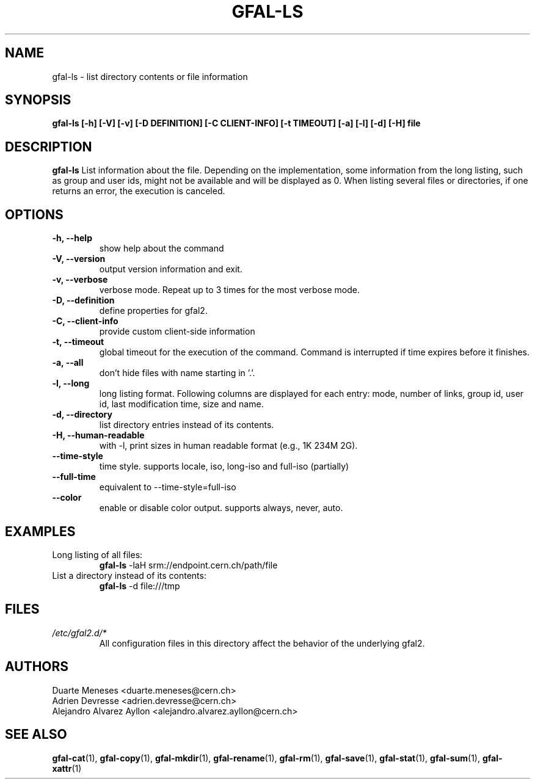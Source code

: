 .\" Manpage for gfal-ls
.\"
.TH GFAL-LS 1 "December 2014" "v1.2.0"
.SH NAME
gfal-ls \- list directory contents or file information
.SH SYNOPSIS
.B gfal-ls [-h] [-V] [-v] [-D DEFINITION] [-C CLIENT-INFO] [-t TIMEOUT] [-a] [-l] [-d] [-H] file

.SH DESCRIPTION
.B gfal-ls
List information about the file. Depending on the implementation, some information from the long listing, such as group and user ids, might not be available and will be displayed as 0. When listing several files or directories, if one returns an error, the execution is canceled.

.SH OPTIONS
.TP
.B "-h, --help"
show help about the command
.TP
.B "-V, --version"
output version information and exit.
.TP
.B "-v, --verbose"
verbose mode. Repeat up to 3 times for the most verbose mode.
.TP
.B "-D, --definition"
define properties for gfal2.
.TP
.B "-C, --client-info"
provide custom client-side information
.TP
.B "-t, --timeout"
global timeout for the execution of the command. Command is interrupted if time expires before it finishes.
.TP
.B "-a, --all"
don't hide files with name starting in '.'.
.TP
.B "-l, --long"
long listing format. Following columns are displayed for each entry: mode, number of links, group id, user id, last modification time, size and name.
.TP
.B "-d, --directory"
list directory entries instead of its contents.
.TP
.B "-H, --human-readable"
with -l, print sizes in human readable format (e.g., 1K 234M 2G).
.TP
.B "--time-style"
time style. supports locale, iso, long-iso and full-iso (partially)
.TP
.B "--full-time"
equivalent to --time-style=full-iso
.TP
.B "--color"
enable or disable color output. supports always, never, auto.

.SH EXAMPLES
.TP
Long listing of all files:
.B gfal-ls
-laH srm://endpoint.cern.ch/path/file
.PP
.TP
List a directory instead of its contents:
.B gfal-ls
-d file:///tmp

.SH FILES
.I /etc/gfal2.d/*
.RS
All configuration files in this directory affect the behavior of the underlying gfal2.

.SH AUTHORS
Duarte Meneses <duarte.meneses@cern.ch>
.br
Adrien Devresse <adrien.devresse@cern.ch>
.br
Alejandro Alvarez Ayllon <alejandro.alvarez.ayllon@cern.ch>

.SH "SEE ALSO"
.BR gfal-cat (1),
.BR gfal-copy (1),
.BR gfal-mkdir (1),
.BR gfal-rename (1),
.BR gfal-rm (1),
.BR gfal-save (1),
.BR gfal-stat (1),
.BR gfal-sum (1),
.BR gfal-xattr (1)

